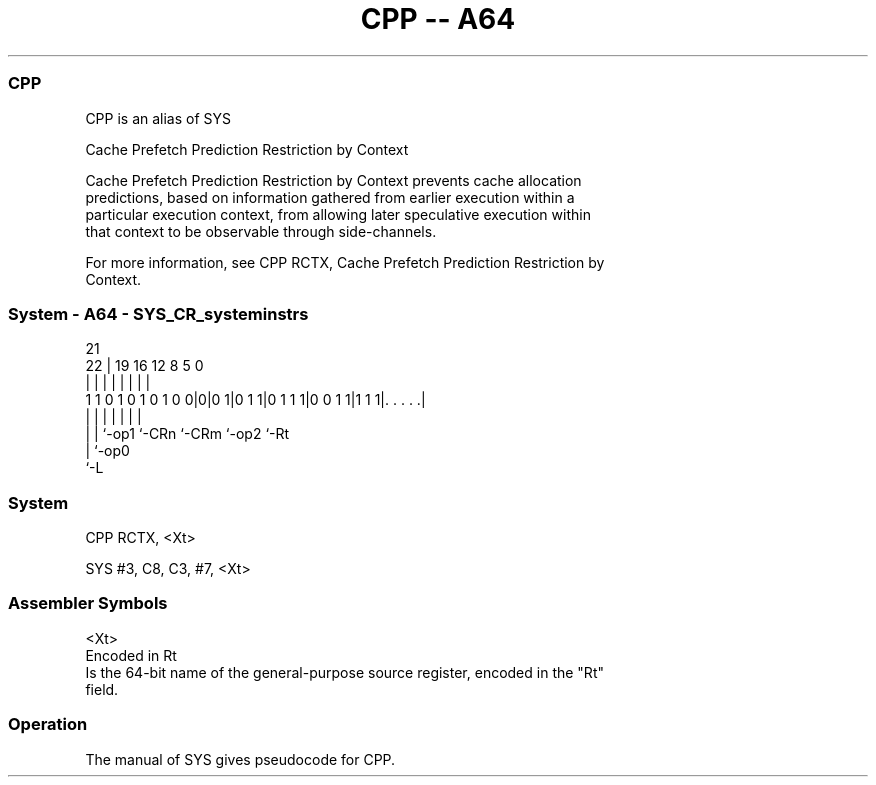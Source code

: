.nh
.TH "CPP -- A64" "7" " "  "alias" "system"
.SS CPP
 CPP is an alias of SYS

 Cache Prefetch Prediction Restriction by Context

 Cache Prefetch Prediction Restriction by Context prevents cache allocation
 predictions, based on information gathered from earlier execution within a
 particular execution context, from allowing later speculative execution within
 that context to be observable through side-channels.

 For more information, see CPP RCTX, Cache Prefetch Prediction Restriction by
 Context.



.SS System - A64 - SYS_CR_systeminstrs
 
                                                                   
                                                                   
                       21                                          
                     22 |  19    16      12       8     5         0
                      | |   |     |       |       |     |         |
   1 1 0 1 0 1 0 1 0 0|0|0 1|0 1 1|0 1 1 1|0 0 1 1|1 1 1|. . . . .|
                      | |   |     |       |       |     |
                      | |   `-op1 `-CRn   `-CRm   `-op2 `-Rt
                      | `-op0
                      `-L
  
  
 
.SS System
 
 CPP  RCTX, <Xt>
 
 SYS #3, C8, C3, #7, <Xt>
 

.SS Assembler Symbols

 <Xt>
  Encoded in Rt
  Is the 64-bit name of the general-purpose source register, encoded in the "Rt"
  field.



.SS Operation

 The manual of SYS gives pseudocode for CPP.
